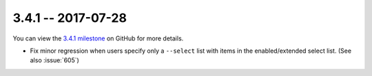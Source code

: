 3.4.1 -- 2017-07-28
-------------------

You can view the `3.4.1 milestone`_ on GitHub for more details.

- Fix minor regression when users specify only a ``--select`` list with items
  in the enabled/extended select list.  (See also :issue:`605`)

.. all links
.. _3.4.1 milestone:
    https://github.com/pycqa/flake8/milestone/18
